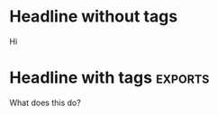 
* Headline without tags

Hi

* Headline with tags                                                :exports:

What does this do?
